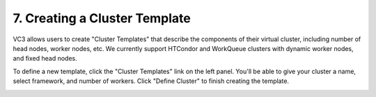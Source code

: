 .. _clustertemplates:

================================
7. Creating a Cluster Template
================================

VC3 allows users to create "Cluster Templates" that describe the components of
their virtual cluster, including number of head nodes, worker nodes, etc. We
currently support HTCondor and WorkQueue clusters with dynamic worker nodes,
and fixed head nodes.

To define a new template, click the "Cluster Templates" link on the left panel.
You'll be able to give your cluster a name, select framework, and number of
workers. Click "Define Cluster" to finish creating the template.

.. image:: /image/screenshot_286.png

